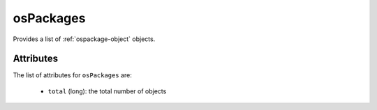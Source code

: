 .. Copyright FUJITSU LIMITED 2019

.. _ospackages-object:

osPackages
==========

Provides a list of :ref:`ospackage-object` objects.

Attributes
~~~~~~~~~~

The list of attributes for ``osPackages`` are:

	* ``total`` (long): the total number of objects


